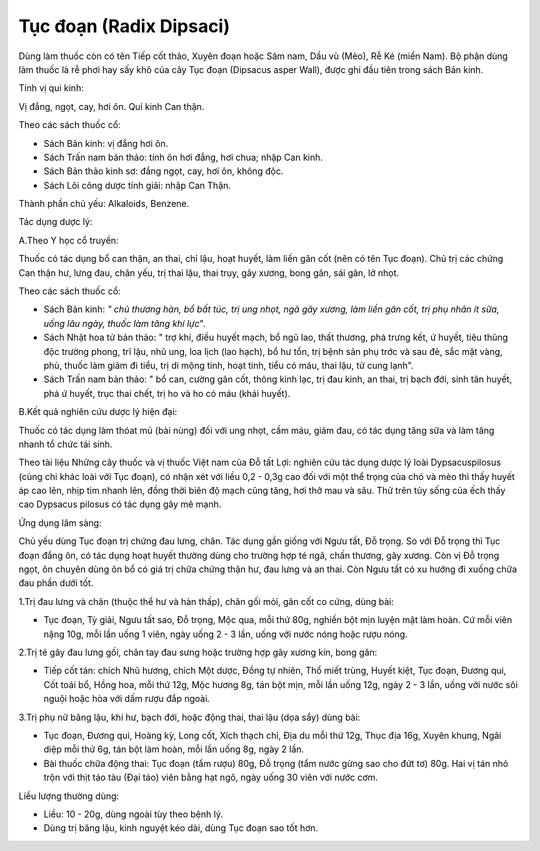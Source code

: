 .. _plants_tuc_doan:

Tục đoạn (Radix Dipsaci)
########################

Dùng làm thuốc còn có tên Tiếp cốt thảo, Xuyên đoạn hoặc Sâm nam, Dầu vù
(Mèo), Rễ Ké (miền Nam). Bộ phận dùng làm thuốc là rễ phơi hay sấy khô
của cây Tục đoạn (Dipsacus asper Wall), được ghi đầu tiên trong sách Bản
kinh.

Tính vị qui kinh:

Vị đắng, ngọt, cay, hơi ôn. Qui kinh Can thận.

Theo các sách thuốc cổ:

-  Sách Bản kinh: vị đắng hơi ôn.
-  Sách Trấn nam bản thảo: tính ôn hơi đắng, hơi chua; nhập Can kinh.
-  Sách Bản thảo kinh sơ: đắng ngọt, cay, hơi ôn, không độc.
-  Sách Lôi công dược tính giải: nhập Can Thận.

Thành phần chủ yếu: Alkaloids, Benzene.

Tác dụng dược lý:

A.Theo Y học cổ truyền:

Thuốc có tác dụng bổ can thận, an thai, chỉ lậu, hoạt huyết, làm liền
gân cốt (nên có tên Tục đoạn). Chủ trị các chứng Can thận hư, lưng đau,
chân yếu, trị thai lậu, thai trụy, gãy xương, bong gân, sái gân, lở
nhọt.

Theo các sách thuốc cổ:

-  Sách Bản kinh: *" chủ thương hàn, bổ bất túc, trị ung nhọt, ngã gãy
   xương, làm liền gân cốt, trị phụ nhân ít sữa, uống lâu ngày, thuốc
   làm tăng khí lực*".
-  Sách Nhật hoa tử bản thảo: " trợ khí, điều huyết mạch, bổ ngũ lao,
   thất thương, phá trưng kết, ứ huyết, tiêu thũng độc trường phong, trĩ
   lậu, nhũ ung, loa lịch (lao hạch), bổ hư tổn, trị bệnh sản phụ trớc
   và sau đẻ, sắc mặt vàng, phù, thuốc làm giảm đi tiểu, trị di mộng
   tinh, hoạt tinh, tiểu có máu, thai lậu, tử cung lạnh".
-  Sách Trấn nam bản thảo: " bổ can, cường gân cốt, thông kinh lạc, trị
   đau kinh, an thai, trị bạch đới, sinh tân huyết, phá ứ huyết, trục
   thai chết, trị ho và ho có máu (khái huyết).

B.Kết quả nghiên cứu dược lý hiện đại:

Thuốc có tác dụng làm thóat mủ (bài nùng) đối với ung nhọt, cầm máu,
giảm đau, có tác dụng tăng sữa và làm tăng nhanh tổ chức tái sinh.

Theo tài liệu Những cây thuốc và vị thuốc Việt nam của Đỗ tất Lợi:
nghiên cứu tác dụng dược lý loài Dypsacuspilosus (cùng chi khác loài với
Tục đoạn), có nhận xét với liều 0,2 - 0,3g cao đối với một thể trọng của
chó và mèo thì thấy huyết áp cao lên, nhịp tim nhanh lên, đồng thời biên
độ mạch cũng tăng, hơi thở mau và sâu. Thử trên tủy sống của ếch thấy
cao Dypsacus pilosus có tác dụng gây mê mạnh.

Ứng dụng lâm sàng:

Chủ yếu dùng Tục đoạn trị chứng đau lưng, chân. Tác dụng gần giống với
Ngưu tất, Đỗ trọng. So với Đỗ trọng thì Tục đoạn đắng ôn, có tác dụng
hoạt huyết thường dùng cho trường hợp té ngã, chấn thương, gãy xương.
Còn vị Đỗ trọng ngọt, ôn chuyên dùng ôn bổ có giá trị chữa chứng thận
hư, đau lưng và an thai. Còn Ngưu tất có xu hướng đi xuống chữa đau phần
dưới tốt.

1.Trị đau lưng và chân (thuộc thể hư và hàn thấp), chân gối mỏi, gân cốt
co cứng, dùng bài:

-  Tục đoạn, Tỳ giải, Ngưu tất sao, Đỗ trọng, Mộc qua, mỗi thứ 80g,
   nghiền bột mịn luyện mật làm hoàn. Cứ mỗi viên nặng 10g, mỗi lần uống
   1 viên, ngày uống 2 - 3 lần, uống với nước nóng hoặc rượu nóng.

2.Trị té gây đau lưng gối, chân tay đau sưng hoặc trường hợp gãy xương
kín, bong gân:

-  Tiếp cốt tán: chích Nhũ hương, chích Một dược, Đồng tự nhiên, Thổ
   miết trùng, Huyết kiệt, Tục đoạn, Đương qui, Cốt toái bổ, Hồng hoa,
   mỗi thứ 12g, Mộc hương 8g, tán bột mịn, mỗi lần uống 12g, ngày 2 - 3
   lần, uống với nước sôi nguội hoặc hòa với dấm rượu đắp ngoài.

3.Trị phụ nữ băng lậu, khí hư, bạch đới, hoặc động thai, thai lậu (dọa
sẩy) dùng bài:

-  Tục đoạn, Đương qui, Hoàng kỳ, Long cốt, Xích thạch chỉ, Địa du mỗi
   thứ 12g, Thục địa 16g, Xuyên khung, Ngãi diệp mỗi thứ 6g, tán bột làm
   hoàn, mỗi lần uống 8g, ngày 2 lần.
-  Bài thuốc chữa động thai: Tục đoạn (tẩm rượu) 80g, Đỗ trọng (tẩm nước
   gừng sao cho đứt tơ) 80g. Hai vị tán nhỏ trộn với thịt táo tàu (Đại
   táo) viên bằng hạt ngô, ngày uống 30 viên với nước cơm.

Liều lượng thường dùng:

-  Liều: 10 - 20g, dùng ngoài tùy theo bệnh lý.
-  Dùng trị băng lậu, kinh nguyệt kéo dài, dùng Tục đoạn sao tốt hơn.

..  image:: TUCDOANNHON.JPG
   :width: 50px
   :height: 50px
   :target: TUCDOAN_.HTM
